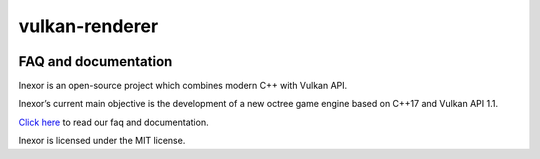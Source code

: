 ***************
vulkan-renderer
***************

|language| |platforms| |github actions| |readthedocs| |license|

|issues| |last commit| |code size| |contributors| |discord| |downloads|


.. image:: documentation/source/images/banner.jpg



FAQ and documentation
#####################



.. image:: documentation/source/images/inexor2.png



Inexor is an open-source project which combines modern C++ with Vulkan API.

Inexor’s current main objective is the development of a new octree game engine based on C++17 and Vulkan API 1.1.

`Click here <https://inexor-vulkan-renderer.readthedocs.io/en/latest/>`__ to read our faq and documentation.

Inexor is licensed under the MIT license.

.. Badges.

.. |language| image:: https://img.shields.io/badge/Language-C%2B%2B17-brightgreen

.. |platforms| image:: https://img.shields.io/badge/Platforms-Linux%20%26%20Windows-brightgreen

.. |github actions| image:: https://img.shields.io/github/workflow/status/inexorgame/vulkan-renderer/Build
   :target: https://github.com/inexorgame/vulkan-renderer/actions?query=workflow%3A%22Build%22

.. |discord| image:: https://img.shields.io/discord/698219248954376256?logo=discord
   :target: https://discord.com/invite/acUW8k7
   
.. |license| image:: https://img.shields.io/badge/License-MIT-brightgreen.svg
   :target: https://inexor-vulkan-renderer.readthedocs.io/en/latest/license/main.html

.. |contributors| image:: https://img.shields.io/github/contributors/inexorgame/vulkan-renderer
   :target: https://inexor-vulkan-renderer.readthedocs.io/en/latest/contributing/contributors.html

.. |downloads| image:: https://img.shields.io/github/downloads/inexorgame/vulkan-renderer/total?color=brightgreen

.. |readthedocs| image:: https://readthedocs.org/projects/inexor-vulkan-renderer/badge/?version=latest
   :target: https://inexor-vulkan-renderer.readthedocs.io

.. |last commit| image:: https://img.shields.io/github/last-commit/inexorgame/vulkan-renderer

.. |issues| image:: https://img.shields.io/github/issues/inexorgame/vulkan-renderer
   :target: https://github.com/inexorgame/vulkan-renderer/issues

.. |code size| image:: https://img.shields.io/github/languages/code-size/inexorgame/vulkan-renderer
